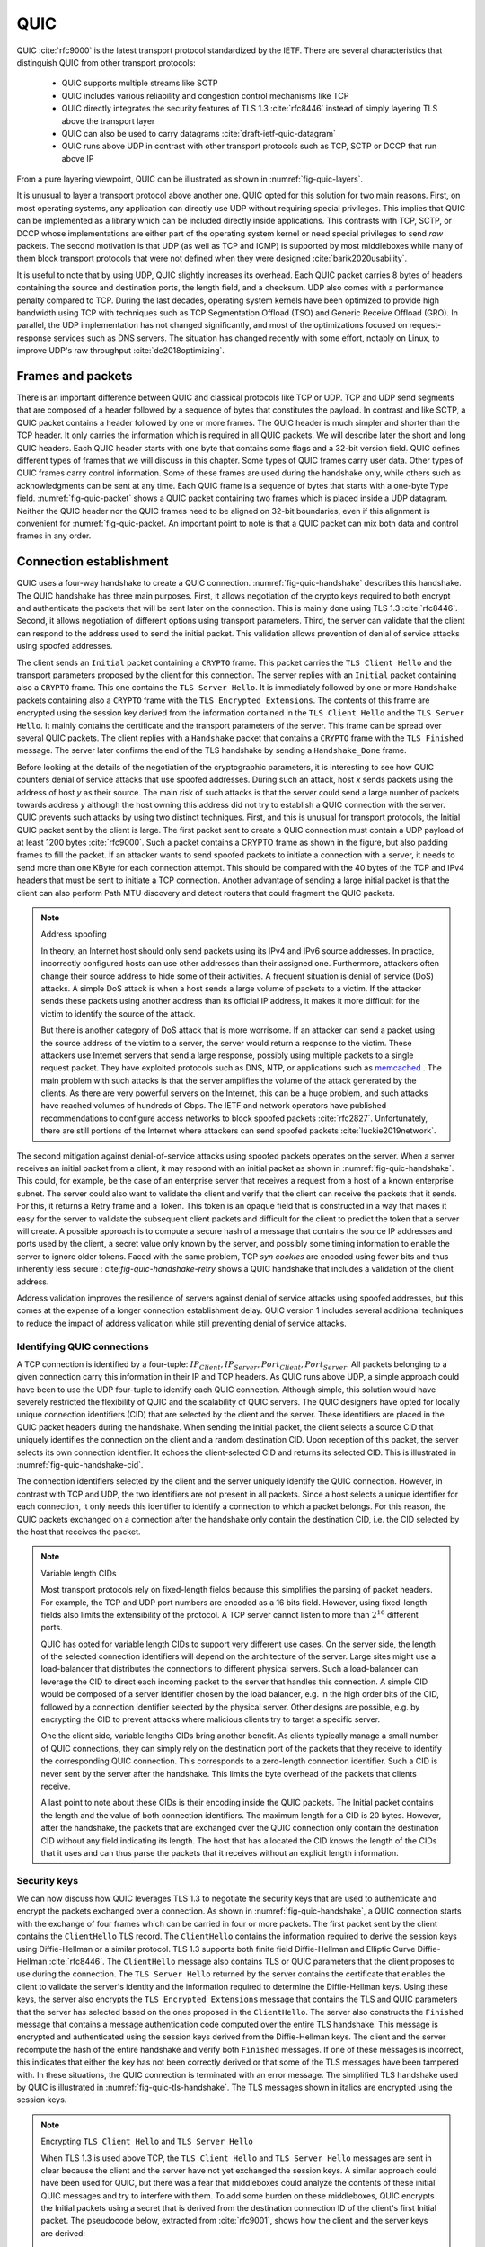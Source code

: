 .. _chapter-quic:

QUIC
****

QUIC :cite:`rfc9000` is the latest transport protocol standardized by the IETF. There are several characteristics that distinguish QUIC from other transport protocols:

 - QUIC supports multiple streams like SCTP
 - QUIC includes various reliability and congestion control mechanisms like TCP
 - QUIC directly integrates the security features of TLS 1.3 :cite:`rfc8446` instead of simply layering TLS above the transport layer
 - QUIC can also be used to carry datagrams :cite:`draft-ietf-quic-datagram`
 - QUIC runs above UDP in contrast with other transport protocols such as TCP, SCTP or DCCP that run above IP   
  

From a pure layering viewpoint, QUIC can be illustrated as shown in :numref:`fig-quic-layers`.
   
.. _fig-quic-layers:
.. tikz:: QUIC in the TCP/IP stack
   :libs: fit, positioning
	  
   \begin{tikzpicture}[
   node distance = 1mm and 0mm,
   box/.style = {draw, text width=#1, inner sep=2mm, align=center},
   box/.default = 38mm,
   FIT/.style = {draw, semithick, dotted, fit=#1,
                 inner xsep=4mm, inner ysep=2mm},  
		 label distance = 2mm,
		 font = \sffamily
                 ]
		 
   \node (phy1) [box]                   {Phys.};
   \node (dl1) [box, above = of phy1]   {Data Link};
   \node (net1) [box, above = of dl1]   {IP};
   \node (transport1) [box, above = of net1]   {UDP};
   \node (transport2) [box, color=red, dashed, above = of transport1]   {reliable};
   \node (app) [box, color=red, dashed, above = of transport2]   {TLS};

   \end{tikzpicture}


It is unusual to layer a transport protocol above another one. QUIC opted for this solution for two main reasons. First, on most operating systems, any application can directly use UDP without requiring special privileges. This implies that QUIC can be implemented as a library which can be included directly inside applications. This contrasts with TCP, SCTP, or DCCP whose implementations are either part of the operating system kernel or need special privileges to send `raw` packets. The second motivation is that UDP (as well as TCP and ICMP) is supported by most middleboxes while many of them block transport protocols that were not defined when they were designed :cite:`barik2020usability`.

It is useful to note that by using UDP, QUIC slightly increases its overhead. Each QUIC packet carries 8 bytes of headers containing the source and destination ports, the length field, and a checksum. UDP also comes with a performance penalty compared to TCP. During the last decades, operating system kernels have been optimized to provide high bandwidth using TCP with techniques such as TCP Segmentation Offload (TSO) and Generic Receive Offload (GRO). In parallel, the UDP implementation has not changed significantly, and most of the optimizations focused on request-response services such as DNS servers. The situation has changed recently with some effort, notably on Linux, to improve UDP's raw throughput :cite:`de2018optimizing`.

Frames and packets
==================

There is an important difference between QUIC and classical protocols like TCP or UDP. TCP and UDP send segments that are composed of a header followed by a sequence of bytes that constitutes the payload. In contrast and like SCTP, a QUIC packet contains a header followed by one or more frames. The QUIC header is much simpler and shorter than the TCP header. It only carries the information which is required in all QUIC packets. We will describe later the short and long QUIC headers. Each QUIC header starts with one byte that contains some flags and a 32-bit version field. QUIC defines different types of frames that we will discuss in this chapter. Some types of QUIC frames carry user data. Other types of QUIC frames carry control information. Some of these frames are used during the handshake only, while others such as acknowledgments can be sent at any time. Each QUIC frame is a sequence of bytes that starts with a one-byte Type field. :numref:`fig-quic-packet` shows a QUIC packet containing two frames which is placed inside a UDP datagram. Neither the QUIC header nor the QUIC frames need to be aligned on 32-bit boundaries, even if this alignment is convenient for :numref:`fig-quic-packet. An important point to note is that a QUIC packet can mix both data and control frames in any order. 


.. _fig-quic-packet: 
.. tikz:: A QUIC packet is sent inside a UDP datagram and contains one or more QUIC frames

   \node (A) at (0,0)  {
   \definecolor{lightred}{rgb}{1,0.7,0.71}
   \begin{bytefield}{32}
   \bitheader{0-31} \\
   \begin{rightwordgroup}{UDP \\ Header}
   \bitbox{16}{Source Port} &  \bitbox{16}{Destination Port} \\
   \bitbox{16}{Length} & \bitbox{16}{Checksum} 
   \end{rightwordgroup} \\
   \begin{leftwordgroup}{QUIC\\Packet}
   \begin{rightwordgroup}{QUIC\\Header}
   \bitbox{8}{Flags} & \bitbox{24}{Version} \\
   \bitbox{8}{$...$} & \bitbox[tlr]{24}{$...$} \\
   \bitbox[lrb]{32}{$...$} 
   \end{rightwordgroup} \\
   \begin{rightwordgroup}{QUIC\\Frame 1}
   \bitbox{8}{Type} & \bitbox[tlr]{24}{$...$} \\
   \bitbox[lrb]{32}{$...$} 
   \end{rightwordgroup} \\
   \begin{rightwordgroup}{QUIC\\Frame 2}
   \bitbox{8}{Type} & \bitbox[tlr]{24}{$...$} \\
   \bitbox[lrb]{32}{$...$} 
   \end{rightwordgroup} \\
   \end{leftwordgroup} \\
   \end{bytefield}
   };


Connection establishment
========================

QUIC uses a four-way handshake to create a QUIC connection. :numref:`fig-quic-handshake` describes this handshake. The QUIC handshake has three main purposes. First, it allows negotiation of the crypto keys required to both encrypt and authenticate the packets that will be sent later on the connection. This is mainly done using TLS 1.3 :cite:`rfc8446`. Second, it allows negotiation of different options using transport parameters. Third, the server can validate that the client can respond to the address used to send the initial packet. This validation allows prevention of denial of service attacks using spoofed addresses.



.. _fig-quic-handshake:
.. tikz:: Simplified QUIC Handshake
   :libs: positioning, matrix, arrows, math


   \begin{tikzpicture}	  
   \tikzmath{\c1=1;\c2=1.5; \s1=8; \s2=8.5; \maxfig=6; }
   \tikzstyle{every node}=[font=\small]
   \tikzstyle{arrow} = [thick,->,>=stealth]
   \tikzset{state/.style={rectangle, dashed, draw, fill=white} }
   \node [black, fill=white] at (\c1,\maxfig) {Client};
   \node [black, fill=white] at (\s1,\maxfig) {Server};
   
   \draw[black,thick,->] (\c1,\maxfig-0.5) -- (\c1,0.5);
   \draw[black,thick,->] (\s1,\maxfig-0.5) -- (\s1,0.5);
   
   \tikzmath{\y=\maxfig-1;}
   
   \draw[blue,thick, ->] (\c1,\y) -- (\s1,\y-0.9) node [midway, fill=white]  {Initial (CRYPTO)};
   \draw[blue,thick, ->] (\s1,\y-1) -- (\c1,\y-2) node [midway, align=center, fill=white] {Initial (CRYPTO)\\Handshake (CRYPTO)};
   \draw[blue,thick, ->] (\c1,\y-2.1) -- (\s1,\y-3.1) node [midway, fill=white] {Handshake (CRYPTO)};
   \draw[blue,thick, ->] (\s1,\y-3.1) -- (\c1,\y-4.1) node [midway, fill=white] {Handshake\_Done};

   \end{tikzpicture}


The client sends an ``Initial`` packet containing a ``CRYPTO`` frame. This packet carries the ``TLS Client Hello`` and the transport parameters proposed by the client for this connection. The server replies with an ``Initial`` packet containing also a ``CRYPTO`` frame. This one contains the ``TLS Server Hello``. It is immediately followed by one or more ``Handshake`` packets containing also a ``CRYPTO`` frame with the ``TLS Encrypted Extensions``. The contents of this frame are encrypted using the session key derived from the information contained in the ``TLS Client Hello`` and the ``TLS Server Hello``. It mainly contains the certificate and the transport parameters of the server. This frame can be spread over several QUIC packets. The client replies with a ``Handshake`` packet that contains a ``CRYPTO`` frame with the ``TLS Finished`` message. The server later confirms the end of the TLS handshake by sending a ``Handshake_Done`` frame.
   
   
Before looking at the details of the negotiation of the cryptographic parameters, it is interesting to see how QUIC counters denial of service attacks that use spoofed addresses. During such an attack, host `x` sends packets using the address of host `y` as their source. The main risk of such attacks is that the server could send a large number of packets towards address `y` although the host owning this address did not try to establish a QUIC connection with the server. QUIC prevents such attacks by using two distinct techniques. First, and this is unusual for transport protocols, the Initial QUIC packet sent by the client is large. The first packet sent to create a QUIC connection must contain a UDP payload of at least 1200 bytes :cite:`rfc9000`. Such a packet contains a CRYPTO frame as shown in the figure, but also padding frames to fill the packet. If an attacker wants to send spoofed packets to initiate a connection with a server, it needs to send more than one KByte for each connection attempt. This should be compared with the 40 bytes of the TCP and IPv4 headers that must be sent to initiate a TCP connection. Another advantage of sending a large initial packet is that the client can also perform Path MTU discovery and detect routers that could fragment the QUIC packets.

.. note:: Address spoofing

   In theory, an Internet host should only send packets using its IPv4 and IPv6 source addresses. In practice, incorrectly configured hosts can use other addresses than their assigned one. Furthermore, attackers often change their source address to hide some of their activities. A frequent situation is denial of service (DoS) attacks. A simple DoS attack is when a host sends a large volume of packets to a victim. If the attacker sends these packets using another address than its official IP address, it makes it more difficult for the victim to identify the source of the attack.

   But there is another category of DoS attack that is more worrisome. If an attacker can send a packet using the source address of the victim to a server, the server would return a response to the victim. These attackers use Internet servers that send a large response, possibly using multiple packets to a single request packet. They have exploited protocols such as DNS, NTP, or applications such as `memcached <https://www.memcached.org/>`_ . The main problem with such attacks is that the server amplifies the volume of the attack generated by the clients. As there are very powerful servers on the Internet, this can be a huge problem, and such attacks have reached volumes of hundreds of Gbps. The IETF and network operators have published recommendations to configure access networks to block spoofed packets :cite:`rfc2827`. Unfortunately, there are still portions of the Internet where attackers can send spoofed packets :cite:`luckie2019network`. 


The second mitigation against denial-of-service attacks using spoofed packets operates on the server. When a server receives an initial packet from a client, it may respond with an initial packet as shown in :numref:`fig-quic-handshake`. This could, for example, be the case of an enterprise server that receives a request from a host of a known enterprise subnet. The server could also want to validate the client and verify that the client can receive the packets that it sends. For this, it returns a Retry frame and a Token. This token is an opaque field that is constructed in a way that makes it easy for the server to validate the subsequent client packets and difficult for the client to predict the token that a server will create. A possible approach is to compute a secure hash of a message that contains the source IP addresses and ports used by the client, a secret value only known by the server, and possibly some timing information to enable the server to ignore older tokens. Faced with the same problem, TCP `syn cookies` are encoded using fewer bits and thus inherently less secure : cite:`fig-quic-handshake-retry` shows a QUIC handshake that includes a validation of the client address. 



.. _fig-quic-handshake-retry:
.. tikz:: Simplified QUIC Handshake with address validation
   :libs: positioning, matrix, arrows, math

   \tikzmath{\c1=1;\c2=1.5; \s1=8; \s2=8.5; \maxfig=8; }
   \tikzstyle{every node}=[font=\small]
   \tikzstyle{arrow} = [thick,->,>=stealth]
   \tikzset{state/.style={rectangle, dashed, draw, fill=white} }
   \node [black, fill=white] at (\c1,\maxfig) {Client};
   \node [black, fill=white] at (\s1,\maxfig) {Server};
   
   \draw[black,thick,->] (\c1,\maxfig-0.5) -- (\c1,0.5);
   \draw[black,thick,->] (\s1,\maxfig-0.5) -- (\s1,0.5);
   
   \tikzmath{\y=\maxfig-1;}
   
   \draw[blue,thick, ->] (\c1,\y) -- (\s1,\y-1) node [midway, fill=white]  {Initial (CRYPTO)};
   \draw[red,thick, ->] (\s1,\y-1) -- (\c1,\y-2) node [midway, fill=white] {Retry+Token};
   \draw[blue,thick, ->] (\c1,\y-2) -- (\s1,\y-3) node [midway, fill=white]  {Initial (CRYPTO)+Token};
   
   \draw[blue,thick, ->] (\s1,\y-3) -- (\c1,\y-4) node [midway, align=center, fill=white] {Initial (CRYPTO)\\Handshake (CRYPTO)};
   \draw[blue,thick, ->] (\c1,\y-4) -- (\s1,\y-5) node [midway, fill=white] {Handshake (CRYPTO)};
   \draw[blue,thick, ->] (\s1,\y-5) -- (\c1,\y-6) node [midway, fill=white] {Handshake\_Done};


Address validation improves the resilience of servers against denial of service attacks using spoofed addresses, but this comes at the expense of a longer connection establishment delay. QUIC version 1 includes several additional techniques to reduce the impact of address validation while still preventing denial of service attacks. 

Identifying QUIC connections
----------------------------

A TCP connection is identified by a four-tuple: :math:`IP_{Client},IP_{Server},Port_{Client},Port_{Server}`. All packets belonging to a given connection carry this information in their IP and TCP headers. As QUIC runs above UDP, a simple approach could have been to use the UDP four-tuple to identify each QUIC connection. Although simple, this solution would have severely restricted the flexibility of QUIC and the scalability of QUIC servers. The QUIC designers have opted for locally unique connection identifiers (CID) that are selected by the client and the server. These identifiers are placed in the QUIC packet headers during the handshake. When sending the Initial packet, the client selects a source CID that uniquely identifies the connection on the client and a random destination CID. Upon reception of this packet, the server selects its own connection identifier. It echoes the client-selected CID and returns its selected CID. This is illustrated in :numref:`fig-quic-handshake-cid`. 

.. _fig-quic-handshake-cid:
.. tikz:: Connection identifiers during a simplified QUIC Handshake
   :libs: positioning, matrix, arrows, math

   \tikzmath{\c1=1;\c2=1.5; \s1=8; \s2=8.5; \maxfig=4.5; }
   \tikzstyle{every node}=[font=\small]
   \tikzstyle{arrow} = [thick,->,>=stealth]
   \tikzset{state/.style={rectangle, dashed, draw, fill=white} }
   \node [black, fill=white] at (\c1,\maxfig) {Client};
   \node [black, fill=white] at (\s1,\maxfig) {Server};
   
   \draw[black,very thick,->] (\c1,\maxfig-0.5) -- (\c1,0.5);
   \draw[black,very thick,->] (\s1,\maxfig-0.5) -- (\s1,0.5);
   
   \tikzmath{\y=\maxfig-1;}
   
   \draw[blue,thick, ->] (\c1,\y) -- (\s1,\y-1) node [midway, fill=white,align=center]  {\small [SCID=$x$, DCID=$y$] \\Initial};
   \draw[blue,thick, ->] (\s1,\y-1.2) -- (\c1,\y-2.2) node [midway, fill=white,align=center] {\small [SCID=$z$, DCID=$x$] \\ Initial \\Handshake};


The connection identifiers selected by the client and the server uniquely identify the QUIC connection. However, in contrast with TCP and UDP, the two identifiers are not present in all packets. Since a host selects a unique identifier for each connection, it only needs this identifier to identify a connection to which a packet belongs. For this reason, the QUIC packets exchanged on a connection after the handshake only contain the destination CID, i.e. the CID selected by the host that receives the packet. 

.. note:: Variable length CIDs

   Most transport protocols rely on fixed-length fields because this simplifies the parsing of packet headers. For example, the TCP and UDP port numbers are encoded as a 16 bits field. However, using fixed-length fields also limits the extensibility of the protocol. A TCP server cannot listen to more than :math:`2^{16}` different ports.

   QUIC has opted for variable length CIDs to support very different use cases. On the server side, the length of the selected connection identifiers will depend on the architecture of the server. Large sites might use a load-balancer that distributes the connections to different physical servers. Such a load-balancer can leverage the CID to direct each incoming packet to the server that handles this connection. A simple CID would be composed of a server identifier chosen by the load balancer, e.g. in the high order bits of the CID, followed by a connection identifier selected by the physical server. Other designs are possible, e.g. by encrypting the CID to prevent attacks where malicious clients try to target a specific server.

   One the client side, variable lengths CIDs bring another benefit. As clients typically manage a small number of QUIC connections, they can simply rely on the destination port of the packets that they receive to identify the corresponding QUIC connection. This corresponds to a zero-length connection identifier. Such a CID is never sent by the server after the handshake. This limits the byte overhead of the packets that clients receive. 

   A last point to note about these CIDs is their encoding inside the QUIC packets. The Initial packet contains the length and the value of both connection identifiers. The maximum length for a CID is 20 bytes. However, after the handshake, the packets that are exchanged over the QUIC connection only contain the destination CID without any field indicating its length. The host that has allocated the CID knows the length of the CIDs that it uses and can thus parse the packets that it receives without an explicit length information. 
   	  
	  
.. crypto part

Security keys
-------------
   
We can now discuss how QUIC leverages TLS 1.3 to negotiate the security keys that are used to authenticate and encrypt the packets exchanged over a connection. As shown in :numref:`fig-quic-handshake`, a QUIC connection starts with the exchange of four frames which can be carried in four or more packets. The first packet sent by the client contains the ``ClientHello`` TLS record. The ``ClientHello`` contains the information required to derive the session keys using Diffie-Hellman or a similar protocol. TLS 1.3 supports both finite field Diffie-Hellman and Elliptic Curve Diffie-Hellman :cite:`rfc8446`. The ``ClientHello`` message also contains TLS or QUIC parameters that the client proposes to use during the connection. The ``TLS Server Hello`` returned by the server contains the certificate that enables the client to validate the server's identity and the information required to determine the Diffie-Hellman keys. Using these keys, the server also encrypts the ``TLS Encrypted Extensions`` message that contains the TLS and QUIC parameters that the server has selected based on the ones proposed in the ``ClientHello``. The server also constructs the ``Finished`` message that contains a message authentication code computed over the entire TLS handshake. This message is encrypted and authenticated using the session keys derived from the Diffie-Hellman keys. The client and the server recompute the hash of the entire handshake and verify both ``Finished`` messages. If one of these messages is incorrect, this indicates that either the key has not been correctly derived or that some of the TLS messages have been tampered with. In these situations, the QUIC connection is terminated with an error message. The simplified TLS handshake used by QUIC is illustrated in :numref:`fig-quic-tls-handshake`. The TLS messages shown in italics are encrypted using the session keys.


.. _fig-quic-tls-handshake:
.. tikz:: Simplified TLS Handshake within a QUIC connection 
   :libs: positioning, matrix, arrows, math

   \tikzmath{\c1=1;\c2=1.5; \s1=8; \s2=8.5; \maxfig=6; }
   \tikzstyle{every node}=[font=\small]
   \tikzstyle{arrow} = [thick,->,>=stealth]
   \tikzset{state/.style={rectangle, dashed, draw, fill=white} }
   \node [black, fill=white] at (\c1,\maxfig) {Client};
   \node [black, fill=white] at (\s1,\maxfig) {Server};
   
   \draw[black,very thick,->] (\c1,\maxfig-0.5) -- (\c1,0.5);
   \draw[black,very thick,->] (\s1,\maxfig-0.5) -- (\s1,0.5);
   
   \tikzmath{\y=\maxfig-1;}
   
   \draw[blue,thick, ->] (\c1,\y) -- (\s1,\y-1) node [midway, fill=white]  {TLS Client Hello};
   \draw[blue,thick, ->] (\s1,\y-1) -- (\c1,\y-2) node [midway, fill=white, align=center] {TLS Server Hello\\$EncryptedExtensions$\\$Finished$};
   \draw[blue,thick, ->] (\c1,\y-2.2) -- (\s1,\y-3.2) node [midway, fill=white]  {$Finished$};
   
   \draw[blue,thick, ->] (\s1,\y-3.2) -- (\c1,\y-4.2) node [midway, align=center, fill=white] {$Handshake\_Done$};


.. note:: Encrypting ``TLS Client Hello`` and ``TLS Server Hello``

   When TLS 1.3 is used above TCP, the ``TLS Client Hello`` and ``TLS Server Hello`` messages are sent in clear because the client and the server have not yet exchanged the session keys. A similar approach could have been used for QUIC, but there was a fear that middleboxes could analyze the contents of these initial QUIC messages and try to interfere with them. To add some burden on these middleboxes, QUIC encrypts the Initial packets using a secret that is derived from the destination connection ID of the client's first Initial packet. The pseudocode below, extracted from :cite:`rfc9001`, shows how the client and the server keys are derived:

   .. code-block:: python

      initial_salt = 0x38762cf7f55934b34d179ae6a4c80cadccbb7f0a
      initial_secret = HKDF-Extract(initial_salt,
                              client_dst_connection_id)

      client_initial_secret = HKDF-Expand-Label(initial_secret,
		   "client in", "", Hash.length)
      server_initial_secret = HKDF-Expand-Label(initial_secret,
                                 "server in", "",Hash.length)

   Since the keys used to protect the Initial packets are derived from the destination connection ID, any QUIC implementation, including those used on middleboxes, can decrypt the contents of the Initial packets.

    
As mentioned earlier, the client and the server can also use the TLS handshake to agree on specific QUIC parameters. These parameters are called `transport parameters` in QUIC :cite:`rfc9000`. 17 different transport parameters are defined in QUIC version 1 :cite:`rfc9000`, and implementations can define their own transport parameters. We will discuss some of them in different sections of this document. A first example is the ``max_udp_payload_size`` parameter that indicates the largest UDP payload that an implementation is willing to receive. The minimum value for this parameter is 1200 bytes. QUIC implementations used in a datacenter supporting jumbo Ethernet frames could agree on a much larger ``max_udp_payload_size`` without risking packet fragmentation.

Another example of QUIC transport parameters are the ``initial_source_connection_id`` and the ``original_destination_connection_id`` transport parameters. As explained above, thanks to the ``Finished`` messages in the TLS handshake, the client and the servers can verify that their messages have not been tampered with. Unfortunately, the authentication code included in the ``Finished`` messages is only computed based on the contents of the TLS messages (i.e. ``ClientHello``, ``ServerHello``, ``EncryptedExtensions``, and ``Finished``). During the handshake, the client and the servers also propose the source and destination connection identifiers that they plan to use to identify the QUIC session. These identifiers are placed in the packet header and not inside the TLS messages. They are thus not covered by the authentication code included in the ``Finished`` message. To still authenticate these identifiers, QUIC encodes them as transport parameters that are included in the ``ClientHello`` and the ``EncryptedExtensions`` messages. The client copies the source connection identifier in the ``initial_source_connection_id`` transport parameter in its ``ClientHello``. The server does the same when sending the ``ServerHello``. It also copies in the ``original_destination_connection_id`` transport parameter the destination identifier used by the client to send the packet containing the ``ClientHello``.


.. exercice: figure 8 de rfc9000

The QUIC packet headers
-----------------------
   
At this point, the QUIC session and the TLS security keys are known by the client and the server. They can start to exchange data. Before looking at how data is carried inside QUIC packets, it is interesting to explore in more detail the packet headers that are placed inside each packet. QUIC uses variable-length packet headers. Two different header formats exist. The first header format is the long header. This is the header used for the first packets of a QUIC connection.

Internet protocol specifications usually contain figures to represent the format of the packet headers. This graphical format is useful to get a quick grasp at a header containing fixed-size fields. However, when a header contains several variable-length fields, the graphical representation can become difficult to follow. The QUIC specification :cite:`rfc9000` uses the textual representation that was also used for the TLS protocol. As an example, let us consider the well-known TCP header. This header is graphically represented as shown in :numref:`fig-quic-tcp-header`. 


.. _fig-quic-tcp-header: 
.. tikz:: Graphical representation of the TCP header 

   \node (A) at (0,0)  {
   \definecolor{lightred}{rgb}{1,0.7,0.71}
   \begin{bytefield}{32}
   \bitheader{0-31} \\
   \bitbox{16}{Source Port} &  \bitbox{16}{Destination Port} \\
   \bitbox{32}{Sequence number} \\
   \bitbox{32}{Acknowledgment number } \\   
   \bitbox{4}{Offset} & \bitbox{6}{Res} & \bitbox{1}{\tiny U\\R\\G} & \bitbox{1}{\tiny A\\C\\K} & \bitbox{1}{\tiny P\\S\\H} & \bitbox{1}{\tiny R\\S\\T} & \bitbox{1}{\tiny S\\Y\\N} & \bitbox{1}{\tiny F\\I\\N} & \bitbox{16}{Window} \\
   \bitbox{16}{TCP Checksum} &  \bitbox{16}{Urgent Pointer} \\
   \end{bytefield}
   };
   
.. code-block:: console
   :caption: Textual representation of the TCP header
   :name: fig-quic-tcp-text-header

   TCP Header Packet {
     Source Port (16),
     Destination Port (16),
     Sequence Number (32),
     Acknowledgment Number (32),
     Offset (4),
     Reserved (6),
     Urgent Flag (1),
     ACK Flag (1),
     Push Flag (1),
     RST Flag (1),
     SYN Flag (1),
     FIN Flag(1),
     Window (16),
     TCP Checksum (16),
     Urgent Pointer (16),
     TCP Options (..)
   }
   
The attentive reader will easily understand the correspondence between the two formats. When explaining QUIC, we use the textual representation while we stick to the graphical one for TCP.
	 
	 
:numref:`fig-quic-long-header` shows the QUIC long header. It starts with one byte containing the header type in the most significant bit, two bits indicating the packet type, and four bits that are specific to each packet. Then, 32 bits carry the QUIC version number. The current version of QUIC, defined in :cite:`rfc9000`, corresponds to version ``0x00000001``. The header then contains the destination and source connection identifiers that were described previously and then a payload that is specific to each type. 


.. code-block:: console
   :caption: The QUIC long header
   :name: fig-quic-long-header

   Long Header Packet {
     Header Form (1) = 1,                  /* high order bit of the first byte */
     Fixed Bit (1) = 1,                    /* second order bit of the first byte */
     Long Packet Type (2),                 /* third and fourth high order bits of the first byte */
     Type-Specific Bits (4),               /* low order four bits of the first byte */
     Version (32),                         /* 32 bits version number */
     Destination Connection ID Length (8), /* 8 bits */
     Destination Connection ID (0..160),   /* variable number from 0 up to 160 bits */
     Source Connection ID Length (8),
     Source Connection ID (0..160),
     Type-Specific Payload (..),           /* variable length */
   }


.. note:: Encoding packet numbers

   Most transport protocols use fixed fields to encode packet numbers or byte offsets. The size of this field is always a trade-off. On one hand, a small packet number field limits the per-packet overhead. On the other hand, a large packet number space is required to ensure that two packets carrying different data do not use the same packet number. TCP uses a 32-bit sequence number field that indicates the position of the first byte of the payload in the bytestream. This 32-bit field became a concern as bandwidth increased to Gbps and beyond :cite:`rfc7323`.

   QUIC takes a different approach to sequence numbers. Each packet contains a per-packet sequence number. This number is encoded as a variable-length integer (``varint``). Such a ``varint`` has a length encoded in the two most significant bits of the first byte. If these bits are set to ``00``, then the ``varint`` is encoded in one byte and can contain values between :math:`0` and :math:`2^{6}-1`.  If the two most significant bits are set to ``01``, the ``varint`` can encode values between :math:`0` and :math:`2^{14}-1` within two bytes. When the two high-order bits are set to ``11``, the ``varint`` can encode values between :math:`0` and :math:`2^{62}-1` within four bytes.

   There are other important differences between QUIC and other transport protocols when considering packet numbers. First, a QUIC sender must *never* reuse the same packet number for two different packets sent over a QUIC connection. If data needs to be retransmitted, it will be resent as a frame inside a new packet. Furthermore, since the largest possible packet number is :math:`2^{62}-1`, a QUIC sender must close the corresponding connection once it has sent a QUIC packet carrying this packet number. This puts a restriction on the duration of QUIC connections. They cannot last forever in contrast to TCP connections such as those used to support BGP sessions between routers. An application that uses QUIC must be ready to restart a connection from time to time.

   
This long header is used for the ``Initial``, ``Handshake``, and ``Retry`` packets. Some of these packet types add new flags in the first byte and additional information after the connection identifiers. :numref:`fig-quic-initial-header` shows the long header of the ``Initial`` packet. It contains two bits in the first byte that indicate the length of the packet number field. The packet-specific part contains an option token, a length field, a packet number, and a payload. The token length, length, and packet number are encoded using variable-length integers. 



.. code-block:: console
   :caption: The QUIC long header of the Initial packet
   :name: fig-quic-initial-header
		
   Initial Packet {
     Header Form (1) = 1,                   /* High order bit first byte */
     Fixed Bit (1) = 1,
     Long Packet Type (2) = 0,
     Reserved Bits (2),
     Packet Number Length (2),              /* Low order 2 bits of first byte */
     Version (32),
     Destination Connection ID Length (8),
     Destination Connection ID (0..160),
     Source Connection ID Length (8),
     Source Connection ID (0..160),
     Token Length (i),
     Token (..),
     Length (i),
     Packet Number (8..32),
     Packet Payload (8..),
   }
		

The QUIC short header contains fewer fields. The most significant bit of the first byte is set to 1 to indicate that the packet carries a short header. The other flags will be discussed later. The two least significant bits of this byte contain the length of the packet number field. It is interesting to note that in contrast with the long header, there is no explicit indication of the length of the destination connection identifier. This connection identifier has been assigned by the host that receives this packet, and it already knows the length of the connection identifiers that it uses.  


.. code-block:: console
   :caption: The QUIC short header used by 1-RTT packets
   :name: fig-quic-short-header
	  
   1-RTT Packet {
      Header Form (1) = 0,                /* High order bit of first byte */
      Fixed Bit (1) = 1,
      Spin Bit (1),
      Reserved Bits (2),
      Key Phase (1),
      Packet Number Length (2),           /* Low order bits of first byte */
      Destination Connection ID (0..160),
      Packet Number (8..32),
      Packet Payload (8..),
   }
   

The short header format, depicted in :numref:`fig-quic-short-header`, is used by all QUIC packets once the session keys have been derived. This usually happens after one round-trip time. These packets are called the 1-RTT packets in the QUIC specification :cite:`rfc9000`. This notation is used to emphasize the fact that QUIC also supports 0-RTT packets, i.e. packets that carry data and can be exchanged in parallel with the TLS handshake.


.. note:: Coalescing packets

   Besides the connection identifiers, another difference between the short and the long headers is the presence of the ``Packet Length`` field in the long header. This field might surprise the reader who is familiar with UDP since UDP also contains a Length field. As each QUIC packet is placed inside a UDP message, the QUIC Length field could seem redundant. This Length field was included in the QUIC long header to allow a QUIC sender to coalesce several consecutive and small packets inside a single UDP message. Some of the frames exchanged during the handshake are rather small. Sending a UDP message for each of these frames would be a waste of resources. Furthermore, a mix of ``Initial``, ``Handshake``, and ``0-RTT`` packets are exchanged when creating a QUIC connection. It would not be wise to require the utilization of one UDP message to send each of these packets. You might observe this optimization when analyzing packet traces collected on QUIC servers.
   	  


0-RTT data
----------

Latency is a key concern for transport protocols. The QUIC/TLS handshake that we have described until now allows the client and the server to agree on security keys within one round-trip time. However, one round-trip time can be a long delay for some applications. To minimize the impact of the connection setup time, QUIC allows applications to exchange data during the QUIC/TLS handshake. Such data is called 0-RTT data. To ensure that 0-RTT data is exchanged securely, the client and the server must have previously agreed on a key which can be used to encrypt and authenticate the 0-RTT data. Such a 0-RTT key could either be a pre-shared key that the client and the server have shared without using the QUIC protocol or, and this is the most frequent solution, the key that they negotiated during a previous connection. In practice, the server enables 0-RTT by sending a TLS session ticket to the client :cite:`rfc8446`. A session ticket is an encrypted record that contains information that enables the server to recover all the state information about a session including its session keys. It is also linked to the client's address to enable the server to verify that a given client reuses the tickets that it has received earlier. Usually, these tickets also contain an expiration date. The client places the received ticket in the ``TLS Client Hello`` that it sends in the first ``Initial`` packet. It uses the pre-shared key corresponding to this ticket to encrypt data and place it in one or more ``0-RTT`` packets. The server uses the information contained in the ticket to recover the key and decrypt the data of the ``0-RTT`` packet. :numref:`fig-quic-0-rtt-packet` shows the format of QUIC's 0-RTT packet. 
   
   

.. code-block:: console
   :caption: The QUIC 0-RTT packet
   :name: fig-quic-0-rtt-packet

   0-RTT Packet {
     Header Form (1) = 1,                  /* High order bit of the first byte */
     Fixed Bit (1) = 1,
     Long Packet Type (2) = 1,
     Reserved Bits (2),
     Packet Number Length (2),            /* Low order bits of the first byte */
     Version (32),
     Destination Connection ID Length (8),
     Destination Connection ID (0..160),
     Source Connection ID Length (8),
     Source Connection ID (0..160),
     Length (i),
     Packet Number (8..32),
     Packet Payload (8..),
   }


The main benefit of these ``0-RTT`` packets is that the client can immediately send encrypted data while sending its ``Initial`` packet. This is illustrated in :numref:`fig-quic-handshake-Ortt` where the frames encrypted with the 0-RTT keys are shown in italics. Note that some of these frames can span several packets. ``0-RTT`` packets are only sent by the QUIC client since the server can send encrypted data immediately after having sent its ``Handshake`` frames. As explained earlier, the Initial packets are also encrypted but using keys derived from the connection identifiers. 

.. _fig-quic-handshake-Ortt:
.. tikz:: Simplified QUIC Handshake with 0-RTT data
   :libs: positioning, matrix, arrows, math


   \begin{tikzpicture}	  
   \tikzmath{\c1=1;\c2=1.5; \s1=8; \s2=8.5; \maxfig=8; }
   \tikzstyle{every node}=[font=\small]
   \tikzstyle{arrow} = [thick,->,>=stealth]
   \tikzset{state/.style={rectangle, dashed, draw, fill=white} }
   \node [black, fill=white] at (\c1,\maxfig) {Client};
   \node [black, fill=white] at (\s1,\maxfig) {Server};
   
   \draw[black,thick,->] (\c1,\maxfig-0.5) -- (\c1,0.5);
   \draw[black,thick,->] (\s1,\maxfig-0.5) -- (\s1,0.5);
   
   \tikzmath{\y=\maxfig-1;}
   
   \draw[blue,thick, ->] (\c1,\y) -- (\s1,\y-0.9) node [midway, fill=white]  {Initial (CRYPTO)};
   \draw[blue,thick, ->] (\c1,\y-0.5) -- (\s1,\y-1.4) node [midway, fill=white]  {$0-RTT (Data)$};
   \draw[blue,thick, ->] (\s1,\y-2) -- (\c1,\y-3) node [midway, align=center, fill=white] {Initial (CRYPTO)\\$Handshake (CRYPTO)$};
   \draw[blue,thick, ->] (\c1,\y-3.1) -- (\s1,\y-4.1) node [midway, fill=white] {$Handshake (CRYPTO)$};
   \draw[blue,thick, ->] (\s1,\y-4.1) -- (\c1,\y-5.1) node [midway, fill=white] {$Handshake\_Done$};

   \end{tikzpicture}

   

.. note:: Replay attacks and 0-RTT packets

   Thanks to the 0-RTT packets, a client can send encrypted data to the server before waiting for the secure handshake. This reduces the latency of the data transfer, but with one important caveat. QUIC does not provide any guarantee that 0-RTT data will not be replayed. QUIC's 0-RTT data exchanged is intended for idempotent operations. A detailed discussion of the impact of replay attacks may be found in :cite:`tls13-0rtt`.

   To understand the importance of these replay attacks, let us consider a simple HTTP GET request. Such a request could easily fit inside the 0-RTT packet and thus have lower latency. If a web browser uses it to request a static ``index.html`` file, there is no harm if the request is received twice by the server. However, if the GET request is part of a REST API and has side effects, then problems could occur depending on the type of side effect. Consider a REST API that allows a user to switch off the lights using his or her smartphone. Replaying this request two or three times will always result in the light being switched off. However, if the user requests to increase the room temperature by one °C, then multiple replays will obviously have different consequences.


Closing a QUIC connection
=========================


Before exploring how data can be exchanged over a QUIC connection, let us now analyze how a QUIC connection can terminate. QUIC supports three different methods to close a QUIC connection. QUIC's approach to terminating a connection is very different from the approaches used by traditional transport protocols. Before looking at these techniques, it is important to understand how QUIC interacts with Network Address Translation.

.. note:: QUIC and Network Address Translation


   QUIC runs above UDP, and the design of QUIC was heavily influenced by the presence of NATs. NATs, like other middleboxes, maintain per-flow state. For TCP connections, many NATs rely on the ``SYN``, ``FIN``, and ``RST`` flags to determine when state must be created or removed for a TCP connection. For UDP, this stateful approach is not possible, and NATs create a new mapping when they observe the first packet of a flow and remove the mapping once the flow has been idle for some time. The IETF recommends maintaining NAT mappings during at least two minutes :cite:`rfc4787`, but measurements show that some deployed NATs use shorter timeouts :cite:`richter2016multi,hatonen2010experimental`. In practice, UDP flows should probably send a packet every 30 seconds to ensure that the on-path NATs preserve their state.

   To prevent NATs from changing the mapping associated with the IP addresses and ports used for a QUIC connection, QUIC hosts will need to regularly send data over each established QUIC connection. QUIC defines a ``PING`` frame that allows any QUIC endpoint to send a frame that will trigger a response from the other peer. The ``PING`` frame does not carry data, but the receiver of a ``PING`` frame needs to acknowledge the packet containing this frame. This creates a bidirectional communication and can prevent NATs from discarding the mapping associated with the QUIC connection.

Implicit termination of QUIC connections
----------------------------------------
   
Each QUIC implementation keeps in its connection state the timestamp of the last QUIC packet received over this connection. During the connection establishment, the QUIC hosts can also exchange the ``max_idle_timeout`` parameter that indicates how long (in seconds) a QUIC connection can remain idle before being automatically closed. The first way to close a QUIC connection is to keep it idle for this period of time.

Explicit termination of a QUIC connection
-----------------------------------------

The second technique to terminate a QUIC connection is to use the ``CONNECTION_CLOSE`` frame. This frame indicates that this connection has been closed abruptly.  The host that receives the ``CONNECTION_CLOSE`` may respond with one ``CONNECTION_CLOSE`` frame. After that, it must stop sending any additional frame. It keeps the connection state for some time, but does not accept any new packet nor retransmit others. The host that sends a ``CONNECTION_CLOSE`` frame indicates that it will neither send nor accept more data. It keeps a subset of the QUIC connection state to be able to retransmit the ``CONNECTION_CLOSE`` frame if needed.


A host also sends a ``CONNECTION_CLOSE`` frame to abruptly terminate a connection if it receives an invalid frame or detects a protocol error. In this case, the ``CONNECTION_CLOSE`` frame contains a variable-length integer that indicates the reason for the termination, the type of the frame that triggered the error, and additional information encoded as a text string.


.. _fig-quic-connection-close:
.. tikz:: A server that refuses a connection
   :libs: positioning, matrix, arrows, math


   \begin{tikzpicture}	  
   \tikzmath{\c1=1;\c2=1.5; \s1=8; \s2=8.5; \maxfig=4; }
   \tikzstyle{every node}=[font=\small]
   \tikzstyle{arrow} = [thick,->,>=stealth]
   \tikzset{state/.style={rectangle, dashed, draw, fill=white} }
   \node [black, fill=white] at (\c1,\maxfig) {Client};
   \node [black, fill=white] at (\s1,\maxfig) {Server};
   
   \draw[black,thick,->] (\c1,\maxfig-0.5) -- (\c1,0.5);
   \draw[black,thick,->] (\s1,\maxfig-0.5) -- (\s1,0.5);
   
   \tikzmath{\y=\maxfig-1;}
   
   \draw[blue,thick, ->] (\c1,\y) -- (\s1,\y-0.9) node [midway, fill=white]  {Initial (CRYPTO)};
   \draw[blue,thick, ->] (\s1,\y-1) -- (\c1,\y-2) node [midway, align=center, fill=white] {Initial(CONNECTION\_CLOSE)};

   \end{tikzpicture}


The QUIC specification also defines a third technique called `stateless reset` to cope with hosts that have lost connection state after a crash or outage. It relies on a 16-byte stateless token announced together with the connection identifier. See :cite:`rfc9000` for all the details.


Exchanging data over a QUIC connection
======================================

.. streams

The data exchanged over a QUIC connection is organized in different streams. A stream is a sequence of bytes. QUIC supports both unidirectional and bidirectional streams. Both the client and the server can create new streams over a QUIC connection. Each stream is identified by a stream identifier. To prevent problems when the client and the server try to create a stream using the same identifier, QUIC restricts the utilization of the stream identifiers based on its two low-order bits. A QUIC client can only create streams whose two low-order bits are set to ``00`` (bidirectional stream) or ``10`` (unidirectional stream). Similarly, the low-order bits of the server-initiated streams must be set to ``01`` (bidirectional stream) or ``11`` (unidirectional streams). The QUIC streams are created implicitly by sending data over the stream with the chosen identifier. The stream identifiers start at the minimum value, i.e. ``0x00`` to ``0x03`` for the respective types. If a host sends stream data for stream ``x`` before having sent data over the lower-numbered streams of that type, then those streams are implicitly created. The stream identifier is encoded using a variable-length integer. The largest possible stream identifier is thus :math:`2^{62}-1`.

QUIC places all data inside ``STREAM`` frames that are then placed inside QUIC packets. The structure of a ``STREAM`` frame is shown in :numref:`fig-quic-stream-frame`. This frame contains the following information :

 - the Type of the Stream frame [#f-stream-type]_
 - the identifier of the stream
 - the offset, i.e. the position of the first byte of the Stream data in the bytestream
 - the length of the data
 - the Stream Data


.. code-block:: console
   :caption: The QUIC STREAM frame
   :name: fig-quic-stream-frame

   STREAM Frame {
      Type (i) = 0x08..0x0f,
      Stream ID (i),
      Offset (i),
      Length (i),
      Stream Data (..),
   }


The ``STREAM`` frame carries data, but it can also terminate the corresponding stream. The lowest order bit of the Type field acts as a ``FIN`` bit. When set to zero, it indicates that subsequent data will be sent over this stream. When set to one, it indicates that the ``STREAM`` frame contains the last bytes sent over that stream. The stream is closed once the last byte of the stream has been delivered to the user application. Once a QUIC stream has been closed, it cannot be reused again over this connection.
   
Using this information, the receiver can easily reassemble the data received over the different streams. As an illustration, let us consider a server that has created two streams (stream ``1`` and ``5``). The server sends ``ABCD..`` over stream ``1`` and ``123`` over stream ``5`` and closes it after having sent the third digit. The data from these streams could be encoded as shown in :numref:`fig-quic-streams-example`.


.. code-block:: console
   :caption: Data sent over two different streams 
   :name: fig-quic-streams-example

   STREAM Frame {
      Type (i) = 0x0e,
      Stream ID = 1,
      Offset = 0
      Length = 2
      Stream Data = AB
   }
   STREAM Frame {
      Type (i) = 0x0e,
      Stream ID = 5,
      Offset = 0
      Length = 1
      Stream Data = 1
   }
   STREAM Frame {
      Type (i) = 0x0e,
      Stream ID = 1,
      Offset = 2
      Length = 1
      Stream Data = C
   }
   STREAM Frame {
      Type (i) = 0x0f,   /* FIN bit is set, end of stream */
      Stream ID = 5,
      Offset = 1
      Length = 2
      Stream Data = 23
   }
   STREAM Frame {
      Type (i) = 0x0e,
      Stream ID = 1,
      Offset = 3
      Length = 4
      Stream Data = DEFG
   }
   

The penultimate frame shown in :numref:`fig-quic-streams-example` has the ``FIN`` flag set. It marks the end of stream ``1`` that has transported three bytes in total. The ``FIN`` flag is the normal way to gracefully close a QUIC stream.

There are, however, cases where an application might need to cancel a stream abruptly without closing the corresponding connection. First, the sending side of a stream can decide to reset the stream. For this, it sends a ``RESET_STREAM`` frame that carries the identifier of the stream that is canceled. The receiving side of a stream might also need to stop receiving data over a given stream. Consider, for example, a web browser that has started to download the different images that compose a web while the user has already clicked on another page from the same server. The streams that correspond to these images become useless. In this case, our browser can send a ``STOP_SENDING`` frame to indicate that it discards the incoming data over the corresponding streams. Upon reception of this frame, the server sends a ``RESET_STREAM`` frame to indicate that the corresponding stream has been closed.

.. exemple stop sending et reset stream ?


Flow control in QUIC
--------------------

Transport protocols usually allocate some resources to each established connection. Each QUIC connection requires memory to store its state, but also buffers to store the packets arrived out-of-order. In practice, the memory available for QUIC implementations is not unlimited, and a QUIC receiver must control the amount of packets that the remote host can send at any time. QUIC supports flow control techniques that operate at different levels.


The first level is the connection level.
During the handshake, each host can announce the maximum number of bytes that it agrees to receive initially on the connection using the ``initial_max_data`` transport parameter. This parameter contains the number of bytes that the sending host agrees to receive without further notice. If the connection uses more bytes than initially agreed, the receiver can update this limit by sending a ``MAX_DATA`` frame at any time. This frame contains a variable-length integer that encodes the maximum amount of stream data that can be sent over the connection.

.. limits utilisées aujourd'hui ?

The utilization of different streams also consumes resources on a QUIC host. A receiver can also restrict the number of streams that the remote host can create. During the handshake, the ``initial_max_streams_bidi`` and ``initial_max_streams_uni`` transport parameters announce the maximum number of bidirectional and unidirectional streams that the receiving host can accept. This limit can be modified during the connection by sending a ``MAX_STREAMS`` frame that updates the limit.

.. limits utilisées aujourd'hui ?

Flow control can also take place at the stream level. During the handshake, several transport parameters allow the hosts to advertise the maximum number of bytes that they agree to receive on each stream. Different transport parameters are used to specify the limits that apply to the local/remote and unidirectional/bidirectional streams. These limits can be updated during the connection by sending ``MAX_STREAM_DATA`` frames. Each of these frames indicates the maximum amount of stream data that can be accepted on a given stream.


These limits restrict the number of streams that a host can create and the amount of bytes that it can send. If a host is blocked by any of these limits, it may send a control frame to request the remote host to extend the limit. For each type of flow control, there is an associated control frame which can be used to request an extension of the limit.

A host should send a ``DATA_BLOCKED`` frame when it reaches the limit on the maximum amount of data set by the ``initial_max_data`` transport parameter or a previously received ``MAX_DATA`` frame. The ``DATA_BLOCKED`` frame contains the connection limit that caused the transmission to be blocked. In practice, a receiving host should increase the connection-level limit by sending ``MAX_DATA`` frames before reaching the limit. However, since this limit is a function of the available memory, a host might not always be able to send a ``MAX_DATA`` frame. :numref:`fig-quic-example-max_data` provides an example packet flow with the utilization of these frames. We assume that the ``initial_max_data`` transport parameter was set to ``100`` bytes by the client during the handshake, and the server needs to send 900 bytes. The server creates a stream and sends 100 bytes in a ``1-RTT`` packet carrying a ``STREAM`` frame. At this point, the server is blocked. 

.. _fig-quic-example-max_data:
.. tikz:: QUIC uses ``DATA_BLOCKED`` frames when a connection's flow control is blocked 
   :libs: positioning, matrix, arrows, math

   \begin{tikzpicture}	  	  
   \tikzmath{\c1=1;\c2=1.5; \s1=8; \s2=8.5; \maxfig=10; }
   \tikzstyle{every node}=[font=\small]
   \tikzstyle{arrow} = [thick,->,>=stealth]
   \tikzset{state/.style={rectangle, dashed, draw, fill=white} }
   \node [black, fill=white] at (\c1,\maxfig) {Client};
   \node [black, fill=white] at (\s1,\maxfig) {Server};
   
   \draw[black,thick,->] (\c1,\maxfig-0.5) -- (\c1,0.5);
   \draw[black,thick,->] (\s1,\maxfig-0.5) -- (\s1,0.5);
	  
   \tikzmath{\y=\maxfig-1;}
   
   \draw[blue,thick, ->] (\s1,\y) -- (\c1,\y-1) node [midway, fill=white]  {1-RTT(STREAM,100 bytes)};
   \draw[blue,thick, ->] (\c1,\y-1) -- (\s1,\y-2) node [midway, align=center, fill=white] {1-RTT(ACK)};
   \draw[blue,thick, ->] (\s1,\y-2) -- (\c1,\y-3) node [midway, fill=white]  {1-RTT(DATA\_BLOCKED)};
   \draw[blue,thick, ->] (\c1,\y-3) -- (\s1,\y-4) node [midway, align=center, fill=white] {1-RTT(ACK)};
   \draw[blue,thick, ->] (\s1,\y-5) -- (\c1,\y-6) node [midway, fill=white]  {1-RTT(DATA\_BLOCKED)};
   \draw[blue,thick, ->] (\c1,\y-6) -- (\s1,\y-7) node [midway, align=center, fill=white] {1-RTT(ACK,MAX\_DATA(5000))};
   \draw[blue,thick, ->] (\s1,\y-7) -- (\c1,\y-8) node [midway, fill=white]  {1-RTT(STREAM,800 bytes)};

   \end{tikzpicture}

	  
The same applies with the ``STREAM_DATA_BLOCKED`` frame that is sent when a host reaches the per-stream limit. The ``STREAMS_BLOCKED`` frame is used when a host has reached the maximum number of established streams.

.. note:: Connections blocked by flow control are not totally idle.

   If a QUIC host detects that a connection is blocked by flow control, it should regularly send ``DATA_BLOCKED`` or ``STREAM_DATA_BLOCKED`` frames to request the remote host to extend the current limit. The QUIC specification :cite:`rfc9000` does not recommend precisely how often these frames should be sent when a connection is blocked by flow control. Experience with QUIC deployments will enable the QUIC developers to more precisely define how often these frames should be sent.
	   

   A measurement study :cite:`marx2020same` revealed that QUIC implementations used different strategies for flow control. They identified three main types of behaviors :

     - Static Flow Control: the receive buffer size stays unchanged and the receiver simply increases the maximum allowance linearly.
     - Growing Flow Control: the size of the receive buffer increases over time as the connection progresses.
     - Auto-tuning: the size of the receive buffer is adjusted dynamically based on the estimated bandwidth and round-trip times.

   In 2020, three-quarters of the studied implementations used a Static Flow Control and only one used auto-tuning. Static Flow Control can work, but this is a waste of memory. For example, Google's Chrome starts with a 15 MBytes receive buffer and updates it linearly :cite:`marx2020same`. This should be contrasted with TCP implementations that usually start with a window of a few tens of KBytes and adjust it with auto-tuning. Auto-tuning is a key feature of modern TCP implementations :cite:`semke1998automatic`. It is expected that QUIC implementations will include more advanced heuristics to tune their flow control mechanism.    
   


QUIC Loss Detection
-------------------

As other transport protocols, QUIC includes mechanisms to detect transmission errors and packet losses. The transmission errors are usually detected by using the UDP checksum or at the datalink layer with the Wi-Fi or Ethernet CRCs. When a transmission error occurs, the corresponding packet is discarded, and QUIC considers this error as a packet loss. Researchers have analyzed the performance of checksums and CRCs on real data :cite:`stone1998performance`.

Second, since QUIC uses AEAD encryption schemes, all QUIC packets are authenticated, and a receiver can leverage this AEAD to detect transmission errors that were undetected by the UDP checksum or CRC of the lower layers. However, these undetected transmission errors are assumed to be rare, and if QUIC detects an invalid AEAD, it will consider that this error was caused by an attack and will stop the connection using a TLS alert :cite:`rfc8446`.


There are several important differences between the loss detection and retransmission mechanisms used by QUIC and other transport protocols. First, QUIC packet numbers always increase monotonically over a QUIC connection. A QUIC sender never sends twice a packet with the same packet number over a given connection. QUIC encodes the packet numbers as variable-length integers and does not support wrap-around in contrast with other transport protocols. The QUIC frames contain the valuable information that needs to be delivered reliably. If a QUIC packet is lost, the frames that it contained will be retransmitted in another QUIC packet that uses a different packet number. Thus, the QUIC packet number serves as a unique identifier of a packet. This simplifies some operations such as measuring the round-trip time, which is more difficult in protocols such as TCP when packets are transmitted :cite:`karn1987improving`.

Second, QUIC's acknowledgments carry more information than the cumulative or selective acknowledgments used by TCP and related protocols. This enables the receiver to provide a more detailed view of the packets that it received. In contrast with TCP :cite:`rfc2018`, once a receiver has reported that one packet was correctly received in an acknowledgment, the sender of that packet can discard the corresponding frames.

Third, a QUIC sender autonomously decides which frames it sends inside each packet. A QUIC packet may contain both data and control frames, or only data or only control information. If a QUIC packet is lost, the frames that it contained could be retransmitted in different packets. A QUIC implementation thus needs to buffer the frames and mark the in-flight ones to be able to retransmit them if the corresponding packet was lost.


Fourth, most QUIC packets are explicitly acknowledged. The only exception is the packets that only contain ``ACK``, ``PADDING``, or ``CONNECTION_CLOSE`` frames. A packet that contains any other QUIC frame is called an ack-eliciting packet because its delivery will be confirmed by the transmission of an acknowledgment. A QUIC packet that carries both an ``ACK`` and a ``STREAM`` frame will thus be acknowledged.

With this in mind, it is interesting to look at the format of the QUIC acknowledgments and then analyze how they can be used. :numref:`fig-quic-ack-frame` provides the format of an ACK frame. It can be sent at any time in a QUIC packet. Two types are used to distinguish between the acknowledgments that contain information about the received ECN flags (type ``0x03``) or only regular acknowledgments (type ``0x02``). The first information contained in the ACK frame is the largest packet number that is acknowledged by this ACK frame. This is usually the highest packet number received. The second information is the ACK delay. This is the delay in microseconds between the reception of the packet having the largest acknowledged number by the receiver and the transmission of the acknowledgment. This information is important to ensure that round-trip-times are accurately measured, even if a receiver delays acknowledgments. This is illustrated in :numref:`fig-quic-ack-delay`. The ``ACK Range Count`` field contains the number of ``ACK ranges`` that are included in the QUIC ACK frame. This number can be set to zero if all packets were received in sequence without any gap. In this case, the ``First ACK Range`` field contains the number of the packet that arrived before the ``Largest Acknowledged`` packet number. 

.. code-block:: console
   :caption: The QUIC ACK Frame
   :name: fig-quic-ack-frame
	  
   ACK Frame {
      Type (i) = 0x02..0x03,
      Largest Acknowledged (i),
      ACK Delay (i),
      ACK Range Count (i),
      First ACK Range (i),
      ACK Range (..) ...,
      [ECN Counts (..)],
   }

   

.. _fig-quic-ack-delay:
.. tikz:: Utilization of the QUIC ACK delay
   :libs: positioning, matrix, arrows, math

	  
   \tikzmath{\c1=1;\c2=1.5; \s1=8; \s2=8.5; \maxfig=6; }
   \tikzstyle{every node}=[font=\small]
   \tikzstyle{arrow} = [thick,->,>=stealth]
   \tikzset{state/.style={rectangle, dashed, draw, fill=white} }
   \node [black, fill=white] at (\c1,\maxfig) {Client};
   \node [black, fill=white] at (\s1,\maxfig) {Server};
   
   \draw[black,thick,->] (\c1,\maxfig-0.5) -- (\c1,0.5);
   \draw[black,thick,->] (\s1,\maxfig-0.5) -- (\s1,0.5);
	  
   \tikzmath{\y=\maxfig-1;}
   \draw[black,thick, ->] (\c1,\y) -- (\s1,\y-1) node [midway, align=center, fill=white] {Packet(pn=$x$,\ldots)};
   \draw[black,thick, ->] (\s1,\y-3) -- (\c1,\y-4) node [midway, fill=white]  {Packet(pn=$y$,ACK[delay=$\delta$,largest=$x$]};

   \draw[red,dashed, thick, <->] (\s1+0.5,\y-1) -- (\s1+0.5,\y-3) node [midway, fill=white, align=center]  {$\delta$ (server delay)};

An ``ACK`` frame contains 0 or more ``ACK Ranges``. The format of an ``ACK range`` is shown in :numref:`fig-quic-ack-range`. Each range indicates first the number of unacknowledged packets since the smallest acknowledged packet in the preceding range (or the first ACK range). The next field indicates the number of consecutive acknowledged packets.


.. code-block:: console
   :caption: A QUIC ACK range
   :name: fig-quic-ack-range
	  
   ACK Range {
      Gap (i),
      ACK Range Length (i),
   }	  

As an example, consider a host that received the following QUIC packets: ``3,4,6,7,8,9,11,14,16,18``. To report all the received packets, it will generate the ``ACK`` frame shown in :numref:`fig-quic-sample-ack-frame`.


.. code-block:: console
   :caption: Sample QUIC ACK Frame
   :name: fig-quic-sample-ack-frame
	  
   ACK Frame {
      Type (i) = 0x02,
      Largest Acknowledged=18,
      ACK Delay=x,
      ACK Range Count=5,
      First ACK Range=0,
      ACK Range #0 [Gap=2, ACK Range Length=1],
      ACK Range #1 [Gap=2, ACK Range Length=1],
      ACK Range #2 [Gap=3, ACK Range Length=1],
      ACK Range #3 [Gap=2, ACK Range Length=4],
      ACK Range #4 [Gap=2, ACK Range Length=2]
   }


The QUIC specification recommends sending one ``ACK`` frame after having received two ack-eliciting packets. This corresponds roughly to TCP's delayed acknowledgments strategy. However, there is ongoing work to allow the sender to provide more guidelines on when and how ``ACK`` frames should be sent :cite:`draft-ietf-quic-ack-frequency`.

.. note:: When should QUIC hosts send acknowledgments?


   A measurement study :cite:`marx2020same` analyzed how QUIC implementations generate acknowledgments. Two of the studied implementations sent acknowledgments every N packets (2 for one implementation and 10 for the other). Other  implementations used ack frequencies that varied during the data transfer.

	  
   .. plot::
      :caption: Acknowledgment frequencies for different QUIC servers

      import matplotlib.pyplot as plt
      import numpy as np
      plt.rcParams["figure.autolayout"] = True
      fig = plt.figure()
      # Using the Handshake trace on Nov 23, 2021
      
      servers = ['aioquic', 'google', 'lsquic', 'mvfst', 'ngtcp2', 'picoquic', 'quic-go', 'quiche', 'quicly', 'quinn']
      ackfreq_min = [2,2,2,10,2,2,2,1,2,1]
      ackfreq_max = [8,10,8,10,4,6,9,38,2,17]
      ackfreq_delta = ackfreq_max
      for i in range(len(ackfreq_max)):
        ackfreq_max[i]=ackfreq_max[i]-ackfreq_min[i]+0.5 
      plt.xticks(ticks=range(len(servers)), labels=servers, rotation=90)
      plt.yticks(ticks=[0,5,10,15,20,25,30,35,40])
      #plt.boxplot(servers,ackfreq,whis='range')

      plt.ylabel('Ack Frequency')
      plt.bar(servers, ackfreq_max, bottom=ackfreq_min)
      plt.title('Ack frequencies of different QUIC servers')
      plt.show()

   
   The acknowledgment frequencies should be compared with TCP, that usually acknowledges every second packet. It is likely that QUIC implementations will tune the generation of their acknowledgments in the coming years based on feedback from deployment.




It is interesting to observe that since the ``ACK`` frames are sent inside QUIC packets, they can also be acknowledged. Sending an ``ACK`` in response to another ``ACK`` could result in an infinite exchange of ``ACK`` frames. To prevent this problem, a QUIC sender cannot send an ``ACK`` frame in response to a non-eliciting QUIC packet, and the ``ACK`` frames are one of the non-eliciting frame types. Note that if a receiver that receives many ``STREAM`` frames and thus sends many ``ACK`` frames wants to obtain information about the reception of its ``ACK`` frame, it can simply send one ``ACK`` frame inside a packet that contains an eliciting frame, e.g. a ``PING`` frame. This frame will trigger the receiver to acknowledge it and the previously sent ``ACK`` frames. 


In contrast with other reliable transport protocols, QUIC does not use cumulative acknowledgments. As explained earlier, QUIC never retransmits a packet with the same packet number. When a packet is lost, this creates a gap that the receiver reports using an ``ACK Range``. Such a gap will never be filled by retransmissions and obviously should not be reported by the receiver forever. In practice, a receiver will send the acknowledgment that corresponds to a given packet number several times and then will assume that the acknowledgment has been received. A receiver can also rely on other heuristics to determine that a given ``ACK Range`` should not be reported anymore. This is the case if the ``ACK`` frame was included in a packet that has been acknowledged by the other peer, but also when the gap was noticed several round-trip times ago.



QUIC also allows a receiver to send information about the ECN flags in the received packets. Two flags of the IP header :cite:`rfc3168` are reserved to indicate support for Explicit Congestion Notification. The QUIC ECN count field shown in :numref:`fig-quic-ecn-count` contains three counters for the different values of the ECN flags. These counters are incremented upon the reception of each QUIC packet based on the values of the ECN flag of the received packet. Unfortunately, there are still many operational  problems when using ECN in the global Internet :cite:`mandalari2018measuring`. Time will tell whether it is easier to deploy ECN with QUIC than with TCP.

      
.. code-block:: console
   :caption: A QUIC ECN Count
   :name: fig-quic-ecn-count

   ECN Counts {
      ECT0 Count (i),
      ECT1 Count (i),
      ECN-CE Count (i),
   }

.. todo not fully clear, could be replaced later


.. note:: QUIC also acknowledges control frames.


   Besides the STREAM frames that carry user data, QUIC uses several different frame types to exchange control information. These control frames, like the data frames, are ack-eliciting frames. This implies that a host that receives such a frame needs to acknowledge it using an ``ACK`` frame.

   :numref:`fig-quic-ack-initials` illustrates the beginning of a QUIC connection with the exchange of the ``Initial`` packets and the corresponding acknowledgments. The client sends its ``TLS Client Hello`` inside a ``CRYPTO`` frame in an ``Initial`` packet. This is the first packet sent by the client, and thus its packet number is 0. The server replies with a ``TLS Server Hello`` inside a ``CRYPTO`` frame in an ``Initial`` packet. Since this is the first packet sent by the server, its packet number is also 0. The packet also contains an ``ACK`` frame that acknowledges the reception of the packet containing the ``TLS Client Hello``.

   The ``Handshake``, ``0-RTT``, and ``1-RTT`` packets are acknowledged similarly using ``ACK`` frames. ``Handshake`` packets are acknowledged in other ``Handshake`` packets, while ``0-RTT`` and ``1-RTT`` packets are acknowledged inside ``1-RTT`` packets.
	   
.. _fig-quic-ack-initials:
.. tikz:: QUIC also acknowledges Initial frames
   :libs: positioning, matrix, math, arrows


      \tikzstyle{arrow} = [thick,->,>=stealth]
      
      \tikzmath{
      \c1 = 1;
      \c2 = 1.5;
      \s1 = 8;
      \s2 = 8.5;
      \maxfig = 6;
      \y = \maxfig-1;
      }
      \tikzstyle{every node}=[font=\small]     
      \tikzset{state/.style={rectangle, dashed, draw, fill=white} }


      \node [black, fill=white] at (\c1,\maxfig) {Client};
      \node [black, fill=white] at (\s1,\maxfig) {Server};
      
      \draw[black,thick,->] (\c1,\maxfig-0.5) -- (\c1,0.5);
      \draw[black,thick,->] (\s1,\maxfig-0.5) -- (\s1,0.5);
	 
      \draw[blue,thick, ->] (\c1,\y) -- (\s1,\y-1) node [midway, fill=white]  {Initial(CRYPTO),$pn=0$};
      \draw[blue,thick, ->] (\s1,\y-1) -- (\c1,\y-2) node [midway, align=center, fill=white] {Initial(CRYPTO,ACK),$pn=0$};
      \draw[blue,thick, ->] (\c1,\y-2) -- (\s1,\y-3) node [midway, fill=white]  {Initial(ACK),$pn=1$};
   

.. note:: Not all QUIC servers use 0 as the packet number of their first Initial packet.


   The example shows a QUIC connection where the client sent its Initial packet with packet number 0 and the server also replied with a packet number set to 0. This is what most QUIC implementations do. However, the QUIC specification does not strictly require this. In fact, ``facebook`` servers in October 2022 appear to use random packet numbers for the Initial packet that they sent in response to a client. This is probably used to detect or mitigate some forms of attacks since the client must receive the server's Initial packet to be able to produce a valid acknowledgment.

.. todo: refer to paper about this handshake   
    
      
To illustrate how QUIC uses acknowledgments, let us consider a simple QUIC connection. The client starts a QUIC connection with a new server, sends a request, receives a response, and then closes the connection. There are no losses in this connection. :numref:`fig-quic-ack-short` illustrates this connection.


.. _fig-quic-ack-short:
.. tikz:: Acknowledgments in a short QUIC connection
   :libs: positioning, matrix, arrows, math
	  
   \tikzmath{\c1=1;\c2=1.5; \s1=8; \s2=8.5; \maxfig=12; }
   \tikzstyle{every node}=[font=\small]
   \tikzstyle{arrow} = [thick,->,>=stealth]
   \tikzset{state/.style={rectangle, dashed, draw, fill=white} }
   \node [black, fill=white] at (\c1,\maxfig) {Client};
   \node [black, fill=white] at (\s1,\maxfig) {Server};
   
   \draw[black,thick,->] (\c1,\maxfig-0.5) -- (\c1,0.5);
   \draw[black,thick,->] (\s1,\maxfig-0.5) -- (\s1,0.5);
	  
   \tikzmath{\y=\maxfig-1;}
   \draw[red,thick, ->] (\c1,\y) -- (\s1,\y-1) node [midway, align=center, fill=white] {Initial(CRYPTO),pn=0};
   \draw[red,thick, ->] (\s1,\y-1) -- (\c1,\y-2) node [midway, fill=white]  {Initial(CRYPTO,ACK[0]),pn=0};

   \draw[blue,thick, ->] (\s1,\y-1.5) -- (\c1,\y-2.5) node [midway, align=center, fill=white] {Handshake*(CRYPTO),pn=0};
   \draw[red,thick, ->] (\c1,\y-2.5) -- (\s1,\y-3.5) node [midway, fill=white]  {Initial(ACK[0]),pn=1};
   \draw[blue,thick, ->] (\c1,\y-3) -- (\s1,\y-4) node [midway, fill=white]  {Handshake(CRYPTO,ACK[0]),pn=0};
   \draw[blue,thick, ->] (\s1,\y-4) -- (\c1,\y-5) node [midway, fill=white]  {Handshake(ACK[0]),pn=1};
   \draw[green,thick, ->] (\s1,\y-4.5) -- (\c1,\y-5.5) node [midway, fill=white]  {1-RTT(STREAM),pn=0};
   \draw[green,thick, ->] (\c1,\y-5.5) -- (\s1,\y-6.5) node [midway, fill=white]  {1-RTT(STREAM,ACK[0]),pn=0};
   \draw[green,thick, ->] (\s1,\y-6.5) -- (\c1,\y-7.5) node [midway, fill=white]  {1-RTT(STREAM,ACK[0]),pn=1};
   \draw[green,thick, ->] (\c1,\y-7.5) -- (\s1,\y-8.5) node [midway, fill=white, align=center]  {1-RTT(ACK[0-1],\\CONNECTION\_CLOSE),pn=1};      
   \draw[green,dashed, thick, ->] (\s1,\y-8.7) -- (\c1,\y-9.7) node [midway, fill=white, align=center]  {1-RTT(ACK[0-1],\\CONNECTION\_CLOSE),pn=2};
   


The connection starts when the client sends an ``Initial`` packet containing a ``CRYPTO`` frame with the ``TLS Client Hello``. The server replies with an ``Initial`` packet that contains an acknowledgment and a ``CRYPTO`` frame with the ``TLS Server Hello``. The server then sends an ``Initial`` packet containing the ``TLS Encrypted Extensions``. Since this is the first ``Initial`` packet, its packet number is set to 0. In practice, it is likely that the server will need to send several packets to carry the certificates contained in this packet. Note that the server cannot send more than 3 packets in response to the client's ``Initial`` packet. This limit was introduced in the QUIC specification to restrict the ability of attackers to trigger DDoS attacks by sending spoofed packets to QUIC servers :cite:`rfc9000`. If the ``CRYPTO`` frame containing the certificates is too long, the server might need to wait for acknowledgments from the client before sending its last ``Handshake`` packets. The client confirms the reception of the server's ``Initial`` packet by sending its last ``Initial`` packet that contains an ``ACK`` frame. This is the second ``Initial`` packet sent by the client and its packet number is thus 1. Since this packet only contains an ``ACK`` frame, the server does not return an acknowledgment to confirm its reception.


The client replies to the ``Handshake`` packet with another ``Handshake`` packet that contains a ``CRYPTO`` frame and acknowledges the ``Handshake`` packets sent by the server. The client's ``Handshake`` packet is acknowledged by the server. The server starts the data exchange by sending a ``1-RTT`` packet carrying one or more stream frames to create the required streams. Since this is the first ``1-RTT`` packet sent by the server, its packet number is set to 0. The client then sends its request in a ``STREAM`` frame. The server replies with a ``1-RTT`` packet that contains a ``STREAM`` frame with its response. The client ends the connection by sending a ``CONNECTION_CLOSE`` frame. In the example, the server replies with a ``CONNECTION_CLOSE`` frame, but the QUIC specification :cite:`rfc9000` only indicates that a host may respond with a ``CONNECTION_CLOSE`` in this case.



Observing QUIC connections
--------------------------

We have now reviewed the main components of the QUIC specification. To illustrate it, let us consider a simple scenario where a client opens a QUIC connection with a server. We leverage Maxime Piraux's QUIC tracker :cite:`piraux2018observing`. In this example, we use the packet trace collected using the ``nghttp2.org`` server on November 22, 2021, at 18:04:52 CET. This trace is available from `https://quic-tracker.info.ucl.ac.be/traces/20211122/148 <https://quic-tracker.info.ucl.ac.be/traces/20211122/148>`_. You can see the contents of the packets, download it as a ``.pcap`` trace, or visualize it using QLog/QViz :cite:`marx2020debugging` from this website.

This trace contains 16 packets. The scenario is a simple handshake with an exchange of data.


.. figure:: figures/qtracker-nghttp2-1.png

   Sample QUIC tracker trace with ``nghttp2.org`` containing a successful handshake


To initiate the connection, the client sends an ``Initial`` QUIC packet.  It is interesting to analyze the content of this packet. It starts with a long QUIC header shown in :numref:`fig-trace-quic-header-p1`.

.. spelling:word-list::

   xc


.. code-block:: console
   :caption: The QUIC header of the first packet sent by the client
   :name: fig-trace-quic-header-p1

   Long Header Packet {
     Header Form (1) = 1,
     Fixed Bit (1) = 1,
     Long Packet Type = 00,
     Type-Specific Bits (4) = 0000,
     Version (32) = 0xff00001d,
     Destination Connection ID Length (8) = 8,
     Destination Connection ID (0..160) = 0x6114ca6ecbe483bb,
     Source Connection ID Length (8) = 8,
     Source Connection ID (0..160) = 0xc9f54d3c298296b9,
     Token Length (i) = 0,
     Length (i) = 1226,
     Packet Number (8..32) = 0,
     Packet Payload (8..) = CRYPTO,
     Type-Specific Payload (..)
   }

   
The client proposes a 64-bit connection identifier and uses a random 64-bit identifier for the destination connection identifier. There is no token in this packet since this is the first connection from this client to the server. It is useful to note that the packet number of this “Initial” packet is set to zero. All QUIC connections start with a packet whose packet number is set to zero in contrast with TCP that uses a random sequence number. The packet contains a “CRYPTO” frame shown in :numref:`fig-trace-quic-crypto-p1`.
   
.. code-block:: console
   :caption: The CRYPTO frame of the first QUIC packet sent by the client
   :name: fig-trace-quic-crypto-p1

   CRYPTO Frame {
      Type (i) = 0x06,
      Offset (i) = 0,
      Length (i) = 245,
      Crypto Data = ClientHello
   }

   
The ``CRYPTO`` frame starts at offset 0 and has a length of ``245`` bytes. It contains a TLS 1.3 ``ClientHello`` message whose format is specified in :cite:`rfc8446`. This ``ClientHello`` includes a 32-byte secure random number, a set of proposed cipher suites, and a series of TLS extensions. One of these extensions carries the QUIC transport parameters proposed by the client. On this connection, the QUIC tracker client proposed the following ones:

 - ``initial_max_stream_data_bidi_local`` = 0x80004000
 - ``initial_max_stream_data_uni`` = 0x80004000
 - ``initial_max_data`` = 0x80008000
 - ``initial_max_streams_bidi`` = 0x1
 - ``initial_max_streams_uni`` = 0x3
 - ``max_idle_timeout`` = 0x6710
 - ``active_connection_id_limit`` = 0x4
 - ``max_packet_size`` = 0x45c0
 - ``initial_source_connection_id`` = 0xc9f54d3c298296b9

Finally, the first QUIC packet contains a ``PADDING`` frame with 960 dummy bytes. The entire packet is 1236 bytes long. 
	     
The server responds to this ``Initial`` packet with two packets. The first one is an ``Initial`` packet. It starts with the header shown in :numref:`fig-trace-quic-header-p2`. 


.. code-block:: console
   :caption: The QUIC header of the first packet sent by the client
   :name: fig-trace-quic-header-p2

   Long Header Packet {
     Header Form (1) = 1,
     Fixed Bit (1) = 1,
     Long Packet Type = 10,
     Type-Specific Bits (4) = 0000,
     Version (32) = 0xff00001d,
     Destination Connection ID Length (8) = 8,
     Destination Connection ID (0..160) = 0xc9f54d3c298296b9,
     Source Connection ID Length (8) = 18,
     Source Connection ID (0..160) = 0x8d3470255ae3b0b3fad3c40515132a813dfa,
     Token Length (i) = 0,
     Length (i) = 149,
     Packet Number (8..32) = 0,
     Packet Payload (...)
   }


This server uses 18 bytes to encode its connection identifier and proposes the first identifier in the long header. The packet payload contains two frames: an ``ACK`` frame and a ``CRYPTO`` frame. The ``ACK`` frame (:numref:`fig-trace-quic-ack-p2`) acknowledges the reception of the ``Initial`` packet sent by the client. The ``CRYPTO`` frame contains the TLS ServerHello. 

.. code-block:: console
   :caption: The ACK Frame of the first packet sent by the server
   :name: fig-trace-quic-ack-p2
	  
   ACK Frame {
      Type (i) = 0x02,
      Largest Acknowledged = 0,
      ACK Delay = 0,
      ACK Range Count = 0,
      First ACK Range = 0
   }

The payload of these ``Initial`` packets is encrypted using the static key derived from the connection identifiers included in the long header.

The server then sends three ``Handshake`` packets carrying a ``CRYPTO`` frame that contains the ``TLSEncryptedExtensions``. These extensions are encrypted using the TLS key. They mainly contain the server certificate. It is interesting to note that the ``packet_number`` field of the first ``Handshake`` packet sent by the server is also set to zero. This is the second, but not the last, packet that we observe with this ``packet_number``. QUIC handles packet numbers differently than other protocols. QUIC considers that a QUIC connection is divided into three phases:

 1. The exchange of the ``Initial`` packets
 2. The exchange of the ``Handshake`` packets
 3. The exchange of the other packets (``0-RTT``, ``1-RTT``, ... packets)

A QUIC host restarts the ``packet_number`` at zero in each phase. This explains why it is possible to observe different packets (of different types) with the same ``packet_number`` over a QUIC connection.


The three ``Handshake`` packets sent by the server contain the beginning of the ``TLSEncryptedExtensions`` sent by the server. To prevent denial-of-service attacks, the server cannot send more than three full-length packets in response to a packet sent by the client. The server thus needs to wait for an acknowledgment from the client before sending additional packets.

The client sends two packets to carry these acknowledgments. First, it sends an ``Initial`` packet as the sixth packet of the trace. This packet belongs to the packet numbering space of the ``Initial`` packets. Its packet number is 1 since this is the second ``Initial`` packet sent by the client. The next acknowledgment is carried inside an ``Handshake`` packet. It acknowledges the ``Handshake`` packets 0-2 sent by the server. Since this is the first ``Handshake`` packet sent by the client, its packet number is also 0. 


The server then sends the eighth packet that contains the last part of the ``TLSEncryptedExtensions`` in a ``CRYPTO`` frame. By combining the information contained in the ``Handshake`` packets and the ``Initial`` packets, the client can derive the session keys.

The server immediately sends its first ``1-RTT`` packet. This packet contains a short header shown in :numref:`fig-trace-quic-short-header-p9`. 

.. code-block:: console
   :caption: The QUIC short header of the first 1-RTT packet sent by the server
   :name: fig-trace-quic-short-header-p9
	  
   1-RTT Packet {
      Header Form (1) = 0,
      Fixed Bit (1) = 1,
      Spin Bit (1) = 0,
      Reserved Bits (2)= 00,
      Key Phase (1) = 0,
      Packet Number Length (2)= 0,
      Destination Connection ID = 0xc9f54d3c298296b9,
      Packet Number = 0,
   }


This short header contains the connection identifier proposed by the client in the first “Initial” packet. The payload contains “STREAM” frames that create three streams. The client replies with two packets. The tenth packet of the trace is a “Handshake” packet that carries two frames. The “CRYPTO” frame contains the “TLS Finished” message that finalizes the TLS handshake. The “ACK” frame acknowledges the four “Handshake” packets sent by the server.

The first “1-RTT” packet sent by the client contains an “ACK” frame that acknowledges the “1-RTT” packet sent by the server and flow control information. The client sends a “MAX_DATA” frame to restrict the amount of data that the server can send and one “MAX_STREAM” frame for each of the three streams created by the server.

The twelfth packet of the trace is more interesting. It contains five different frames that are sent by the server. First, the server sends two “NEW_CONNECTION_ID” frames that advertise two 18-byte-long connection identifiers which can be used by the client to migrate the connection later. The next frame is the “HANDSHAKE_DONE” frame that confirms the TLS handshake. The server also sends a “NEW_TOKEN” frame that contains a 57-byte-long token that the client will be able to use in subsequent connections with the server. The last frame is a “CRYPTO” frame that contains two “TLS New Session Tickets”.


A closer look at other QUIC handshakes
......................................

It is interesting to analyze how different servers perform the handshake using QUIC tracker. Let us first explore the `trace collected with cloudflare-quic.com <https://quic-tracker.info.ucl.ac.be/traces/20211122/140>`_ on the same day shown in :numref:`fig-qtracker-cloudflare`. There are several differences with the nghttp2 trace that we analyzed above. First, the server sends two small packets in response to the client's ``Initial``. The first packet only contains an ``ACK`` frame. It advertises a 20-bytes-long connection identifier. The second packet contains a ``CRYPTO`` frame with a ``TLS Hello Retry Request``. This message indicates that the server did not agree with the ``key_share`` parameter of the ``TLS Client Hello`` sent in the first packet. The client acknowledges this packet and sends a new ``TLS Client Hello`` in the fourth packet. The server replies with a ``TLS Server Hello`` and then the ``TLSEncryptedExtensions`` in three QUIC packets. The certificate used by ``cloudflare-quic.com`` is more compact than the one used by ``nghttp2.org``.

.. _fig-qtracker-cloudflare:
.. figure:: figures/qtracker-cloudflare-1.png 

   Sample quic tracker trace from cloudflare-quic.com with a successful handshake

   

The ``1-RTT`` packets are also slightly different. The first ``1-RTT`` packet sent by the server contains the ``HANDSHAKE_DONE`` frame, a ``CRYPTO`` frame with two ``TLS New Session Ticket`` messages, and a ``STREAM`` frame that creates one stream. The server then sends two short packets. Each of these packets contains a ``STREAM`` frame that creates a new stream. These two short packets could have been packed in the first ``1-RTT`` packet sent by the server. In contrast with ``nghttp2.org``, ``cloudflare-quic.com`` does advertise new connection identifiers.


Our third example is `picoquic <https://github.com/private-octopus/picoquic>`_. The `QUIC tracker trace with test.privateoctopus.com <https://quic-tracker.info.ucl.ac.be/traces/20211122/159>`_ contains 13 packets. 

.. _fig-qtrack-picoquic-1:
.. figure:: figures/qtracker-picoquic-1.png

   Sample QUIC tracker trace from ``test.privateoctopus.com`` with a successful handshake

   
picoquic uses 64-bit long connection identifiers. It manages to fit its ``TLS Encrypted Extensions`` within two ``Handshake`` packets. The first ``1-RTT`` packet that it sends contains a ``PING`` frame. The second ``1-RTT`` packet contains one ``CRYPTO`` frame that advertises one ``TLS New Session Ticket``, three ``NEW_CONNECTION_ID`` frames, and a ``NEW_TOKEN`` frame. This test server does not try to create new streams in contrast with the two others.


.. note:: Comparing QUIC servers

   It is interesting to use the traces collected by the QUIC tracker to analyze how different servers have selected some of the optional features of QUIC. A first difference between the servers is the length of the server-selected connection identifiers. The graph below shows that in November 2021, many servers advertised 8-byte CIDs, but some have opted for much longer CIDs. 


   .. plot::
      :caption: Length of the connection identifiers advertised by different QUIC servers (Nov 2021)

	     
      import matplotlib.pyplot as plt
      plt.rcParams["figure.autolayout"] = True
      fig = plt.figure()
      # Using the Handshake trace on Nov 23, 2021
      
      servers = ['cloudflare-quic.com','f5quic.com', 'h2o.example.net', 'h3.stammw.eu', 'http3-test.litespeedtech.com', 'ietf.akaquic.com','mew.org','nghttp2.org','quic.aiortc.org','quic.tech','test.privateoctopus.com']
      cids = [20,8,9,8,8,8,8,18,8,20,8]
      plt.xticks(ticks=range(len(servers)), labels=servers, rotation=90)
      plt.yticks(ticks=[0,4,8,12,16,20])
      plt.bar(servers,cids)
      plt.ylabel('Bytes')
      plt.title('Length of the CIDs advertised by different QUIC servers')
      plt.show()

Observing 0-RTT data in QUIC
............................
      

The ability to send data immediately was one of the requirements for the design of QUIC. It is interesting to observe how QUIC uses the ``0-RTT`` packets for this purpose. We use a `trace collected between QUIC tracker and picoquic as our example <https://quic-tracker.info.ucl.ac.be/traces/20211122/619>`_. This trace covers two QUIC connections shown in :numref:`fig-qtrack-picoquic-0rtt`.


.. figure:: figures/qtracker-picoquic-0rtt.png 
   :name: fig-qtrack-picoquic-0rtt
	  
   Sample QUIC trace with ``test.privateoctopus.com`` with 0-RTT packets

During the first QUIC connection, QUIC tracker receives one TLS session ticket in the ``CRYPTO`` frame contained in the 1-RTT packet that the server sent with packet number set to 0. This ticket contains all the information required by the server to retrieve the key in a subsequent connection. QUIC tracker starts the second connection by sending an ``Initial`` packet. This packet contains a ``CRYPTO`` frame that contains the ``TLS Client Hello`` message. A comparison between this ``TLS Client Hello`` and the one sent to create the first connection shows that the latter contains the ``psk_key_exchange_modes`` TLS extension. This extension contains the information that enables the server to recover the key required to decrypt the ``0-RTT`` packet. In this example, the client sends a ``0-RTT`` that contains the beginning of a simple ``HTTP GET``.
      

QUIC streams
............


As QUIC supports multiple streams, it is interesting to analyze how the streams are managed over a real QUIC connection. For this example, we use a `trace between QUIC tracker and quic.tech <https://quic-tracker.info.ucl.ac.be/traces/20211122/375>`_ summarized in :numref:`fig-qtrack-quictech`. In the example, the QUIC tracker creates four streams and sends one ``HTTP GET`` request over each of them.


.. figure:: figures/qtracker-quictech-1.png
   :name: fig-qtrack-quictech
	  
   Sample QUIC trace with quic.tech using multiple streams

   
In this trace, the client creates four streams in its first ``STREAM`` frame sent in the first ``1-RTT`` packet. :numref:`fig-quic-trace-stream-frame` shows the first of these ``STREAM`` frames. The ``Type`` of the ``STREAM`` is one octet structured as ``0b00001OLF`` where ``O`` is set to ``1`` if the ``STREAM`` frame contains an ``Offset`` field. Bit ``L`` is set to ``1`` if the frame contains a ``Length`` field. Finally, the ``F`` is set to ``1`` to mark the end of the ``STREAM``. In this test, QUIC Tracker sends 17 bytes over each stream and closes it. 


.. code-block:: console
   :caption: The first QUIC STREAM frame sent by QUIC Tracker
   :name: fig-quic-trace-stream-frame

   STREAM Frame {
      Type (i) = 0b00001011,  # Offset=0, Length=1, FIN=1
      Stream ID = 8,
      Length = 17,
      Stream Data = GET /index.html\r\n
   }

The server sends each response in a ``STREAM`` frame. :numref:`fig-quic-trace-stream-frame-2` shows the frame returned by the server. Its ``Offset`` bit is set to ``1``. It carries the entire HTML page, and its ``Offset`` field could have been ignored since this is the first frame of the stream. 


.. code-block:: console
   :caption: The QUIC STREAM frame returned by the server
   :name: fig-quic-trace-stream-frame-2

   STREAM Frame {
      Type (i) = 0b00001111,  # Offset=1, Length=1, FIN=1
      Stream ID = 8,
      Offset = 0,
      Length = 462,
      Stream Data = <!DOCTYPE html>...
   }


   


.. rubric:: Footnotes

	   

.. [#f-stream-type] All ``STREAM`` frames have a type that starts with ``0b0001...``. The three low order bits of the ``STREAM`` frame indicate the presence of the ``Offset`` and ``Length`` fields. The lowest order bit is the ``FIN`` bit.

